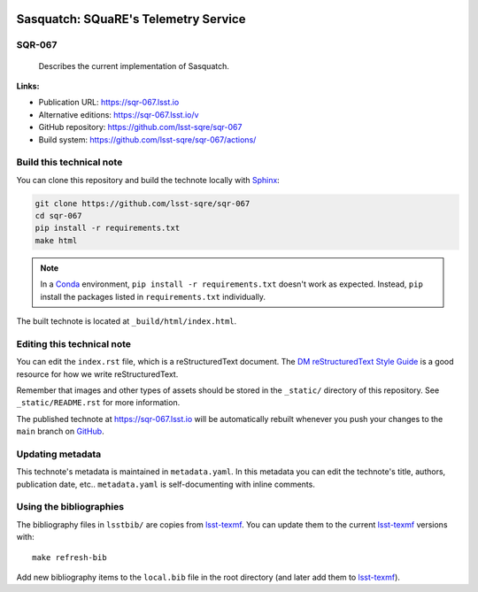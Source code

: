 .. image:: https://img.shields.io/badge/sqr--067-lsst.io-brightgreen.svg
   :target: https://sqr-067.lsst.io
.. image:: https://github.com/lsst-sqre/sqr-067/workflows/CI/badge.svg
   :target: https://github.com/lsst-sqre/sqr-067/actions/
..
  Uncomment this section and modify the DOI strings to include a Zenodo DOI badge in the README
  .. image:: https://zenodo.org/badge/doi/10.5281/zenodo.#####.svg
     :target: http://dx.doi.org/10.5281/zenodo.#####

#####################################
Sasquatch: SQuaRE's Telemetry Service
#####################################

SQR-067
=======

 Describes the current implementation of Sasquatch.

**Links:**

- Publication URL: https://sqr-067.lsst.io
- Alternative editions: https://sqr-067.lsst.io/v
- GitHub repository: https://github.com/lsst-sqre/sqr-067
- Build system: https://github.com/lsst-sqre/sqr-067/actions/


Build this technical note
=========================

You can clone this repository and build the technote locally with `Sphinx`_:

.. code-block:: bash

   git clone https://github.com/lsst-sqre/sqr-067
   cd sqr-067
   pip install -r requirements.txt
   make html

.. note::

   In a Conda_ environment, ``pip install -r requirements.txt`` doesn't work as expected.
   Instead, ``pip`` install the packages listed in ``requirements.txt`` individually.

The built technote is located at ``_build/html/index.html``.

Editing this technical note
===========================

You can edit the ``index.rst`` file, which is a reStructuredText document.
The `DM reStructuredText Style Guide`_ is a good resource for how we write reStructuredText.

Remember that images and other types of assets should be stored in the ``_static/`` directory of this repository.
See ``_static/README.rst`` for more information.

The published technote at https://sqr-067.lsst.io will be automatically rebuilt whenever you push your changes to the ``main`` branch on `GitHub <https://github.com/lsst-sqre/sqr-067>`_.

Updating metadata
=================

This technote's metadata is maintained in ``metadata.yaml``.
In this metadata you can edit the technote's title, authors, publication date, etc..
``metadata.yaml`` is self-documenting with inline comments.

Using the bibliographies
========================

The bibliography files in ``lsstbib/`` are copies from `lsst-texmf`_.
You can update them to the current `lsst-texmf`_ versions with::

   make refresh-bib

Add new bibliography items to the ``local.bib`` file in the root directory (and later add them to `lsst-texmf`_).

.. _Sphinx: http://sphinx-doc.org
.. _DM reStructuredText Style Guide: https://developer.lsst.io/restructuredtext/style.html
.. _this repo: ./index.rst
.. _Conda: http://conda.pydata.org/docs/
.. _lsst-texmf: https://lsst-texmf.lsst.io

